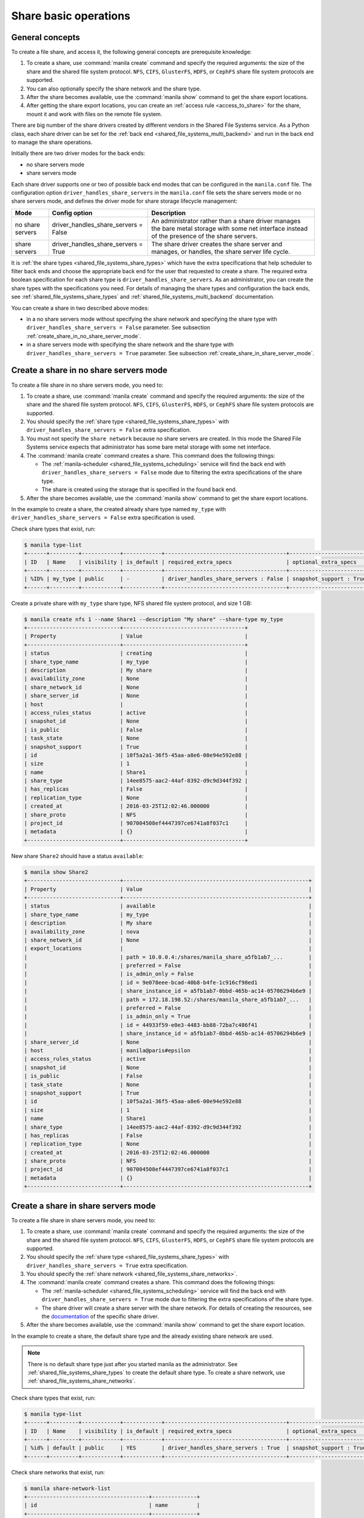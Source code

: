 .. _shared_file_systems_crud_share:

======================
Share basic operations
======================

General concepts
----------------

To create a file share, and access it, the following general concepts
are prerequisite knowledge:

#. To create a share, use :command:`manila create` command and
   specify the required arguments: the size of the share and the shared file
   system protocol. ``NFS``, ``CIFS``, ``GlusterFS``, ``HDFS``, or
   ``CephFS`` share file system protocols are supported.

#. You can also optionally specify the share network and the share type.

#. After the share becomes available, use the :command:`manila show` command
   to get the share export locations.

#. After getting the share export locations, you can create an
   :ref:`access rule <access_to_share>` for the share, mount it and work with
   files on the remote file system.

There are big number of the share drivers created by different vendors in the
Shared File Systems service. As a Python class, each share driver can be set
for the :ref:`back end <shared_file_systems_multi_backend>` and run in the back
end to manage the share operations.

Initially there are two driver modes for the back ends:

* no share servers mode
* share servers mode

Each share driver supports one or two of possible back end modes that can be
configured in the ``manila.conf`` file. The configuration option
``driver_handles_share_servers`` in the ``manila.conf`` file sets the share
servers mode or no share servers mode, and defines the driver mode for share
storage lifecycle management:

+------------------+-------------------------------------+--------------------+
| Mode             | Config option                       |  Description       |
+==================+=====================================+====================+
| no share servers | driver_handles_share_servers = False| An administrator   |
|                  |                                     | rather than a share|
|                  |                                     | driver manages the |
|                  |                                     | bare metal storage |
|                  |                                     | with some net      |
|                  |                                     | interface instead  |
|                  |                                     | of the presence of |
|                  |                                     | the share servers. |
+------------------+-------------------------------------+--------------------+
| share servers    | driver_handles_share_servers = True | The share driver   |
|                  |                                     | creates the share  |
|                  |                                     | server and manages,|
|                  |                                     | or handles, the    |
|                  |                                     | share server life  |
|                  |                                     | cycle.             |
+------------------+-------------------------------------+--------------------+

It is :ref:`the share types <shared_file_systems_share_types>` which have the
extra specifications that help scheduler to filter back ends and choose the
appropriate back end for the user that requested to create a share. The
required extra boolean specification for each share type is
``driver_handles_share_servers``. As an administrator, you can create the share
types with the specifications you need. For details of managing the share types
and configuration the back ends, see :ref:`shared_file_systems_share_types` and
:ref:`shared_file_systems_multi_backend` documentation.

You can create a share in two described above modes:

* in a no share servers mode without specifying the share network and
  specifying the share type with ``driver_handles_share_servers = False``
  parameter. See subsection :ref:`create_share_in_no_share_server_mode`.

* in a share servers mode with specifying the share network and the share
  type with ``driver_handles_share_servers = True`` parameter. See subsection
  :ref:`create_share_in_share_server_mode`.

.. _create_share_in_no_share_server_mode:

Create a share in no share servers mode
---------------------------------------

To create a file share in no share servers mode, you need to:

#. To create a share, use :command:`manila create` command and
   specify the required arguments: the size of the share and the shared file
   system protocol. ``NFS``, ``CIFS``, ``GlusterFS``, ``HDFS``, or
   ``CephFS`` share file system protocols are supported.

#. You should specify the :ref:`share type <shared_file_systems_share_types>`
   with ``driver_handles_share_servers = False`` extra specification.

#. You must not specify the ``share network`` because no share servers are
   created. In this mode the Shared File Systems service expects that
   administrator has some bare metal storage with some net interface.

#. The :command:`manila create` command creates a share. This command does the
   following things:

   * The :ref:`manila-scheduler <shared_file_systems_scheduling>` service will
     find the back end with ``driver_handles_share_servers = False`` mode due
     to filtering the extra specifications of the share type.

   * The share is created using the storage that is specified in the found
     back end.

#. After the share becomes available, use the :command:`manila show` command
   to get the share export locations.

In the example to create a share, the created already share type named
``my_type`` with ``driver_handles_share_servers = False`` extra specification
is used.

Check share types that exist, run:

.. code-block:: console

   $ manila type-list
   +------+---------+------------+------------+--------------------------------------+-------------------------+
   | ID   | Name    | visibility | is_default | required_extra_specs                 | optional_extra_specs    |
   +------+---------+------------+------------+--------------------------------------+-------------------------+
   | %ID% | my_type | public     | -          | driver_handles_share_servers : False | snapshot_support : True |
   +------+---------+------------+------------+--------------------------------------+-------------------------+

Create a private share with ``my_type`` share type, NFS shared file system
protocol, and size 1 GB:

.. code-block:: console

   $ manila create nfs 1 --name Share1 --description "My share" --share-type my_type
   +-----------------------------+--------------------------------------+
   | Property                    | Value                                |
   +-----------------------------+--------------------------------------+
   | status                      | creating                             |
   | share_type_name             | my_type                              |
   | description                 | My share                             |
   | availability_zone           | None                                 |
   | share_network_id            | None                                 |
   | share_server_id             | None                                 |
   | host                        |                                      |
   | access_rules_status         | active                               |
   | snapshot_id                 | None                                 |
   | is_public                   | False                                |
   | task_state                  | None                                 |
   | snapshot_support            | True                                 |
   | id                          | 10f5a2a1-36f5-45aa-a8e6-00e94e592e88 |
   | size                        | 1                                    |
   | name                        | Share1                               |
   | share_type                  | 14ee8575-aac2-44af-8392-d9c9d344f392 |
   | has_replicas                | False                                |
   | replication_type            | None                                 |
   | created_at                  | 2016-03-25T12:02:46.000000           |
   | share_proto                 | NFS                                  |
   | project_id                  | 907004508ef4447397ce6741a8f037c1     |
   | metadata                    | {}                                   |
   +-----------------------------+--------------------------------------+

New share ``Share2`` should have a status ``available``:

.. code-block:: console

   $ manila show Share2
   +-----------------------------+----------------------------------------------------------+
   | Property                    | Value                                                    |
   +-----------------------------+----------------------------------------------------------+
   | status                      | available                                                |
   | share_type_name             | my_type                                                  |
   | description                 | My share                                                 |
   | availability_zone           | nova                                                     |
   | share_network_id            | None                                                     |
   | export_locations            |                                                          |
   |                             | path = 10.0.0.4:/shares/manila_share_a5fb1ab7_...        |
   |                             | preferred = False                                        |
   |                             | is_admin_only = False                                    |
   |                             | id = 9e078eee-bcad-40b8-b4fe-1c916cf98ed1                |
   |                             | share_instance_id = a5fb1ab7-0bbd-465b-ac14-05706294b6e9 |
   |                             | path = 172.18.198.52:/shares/manila_share_a5fb1ab7_...   |
   |                             | preferred = False                                        |
   |                             | is_admin_only = True                                     |
   |                             | id = 44933f59-e0e3-4483-bb88-72ba7c486f41                |
   |                             | share_instance_id = a5fb1ab7-0bbd-465b-ac14-05706294b6e9 |
   | share_server_id             | None                                                     |
   | host                        | manila@paris#epsilon                                     |
   | access_rules_status         | active                                                   |
   | snapshot_id                 | None                                                     |
   | is_public                   | False                                                    |
   | task_state                  | None                                                     |
   | snapshot_support            | True                                                     |
   | id                          | 10f5a2a1-36f5-45aa-a8e6-00e94e592e88                     |
   | size                        | 1                                                        |
   | name                        | Share1                                                   |
   | share_type                  | 14ee8575-aac2-44af-8392-d9c9d344f392                     |
   | has_replicas                | False                                                    |
   | replication_type            | None                                                     |
   | created_at                  | 2016-03-25T12:02:46.000000                               |
   | share_proto                 | NFS                                                      |
   | project_id                  | 907004508ef4447397ce6741a8f037c1                         |
   | metadata                    | {}                                                       |
   +-----------------------------+----------------------------------------------------------+

.. _create_share_in_share_server_mode:

Create a share in share servers mode
------------------------------------

To create a file share in share servers mode, you need to:

#. To create a share, use :command:`manila create` command and
   specify the required arguments: the size of the share and the shared file
   system protocol. ``NFS``, ``CIFS``, ``GlusterFS``, ``HDFS``, or
   ``CephFS`` share file system protocols are supported.

#. You should specify the :ref:`share type <shared_file_systems_share_types>`
   with ``driver_handles_share_servers = True`` extra specification.

#. You should specify the
   :ref:`share network <shared_file_systems_share_networks>`.

#. The :command:`manila create` command creates a share. This command does the
   following things:

   * The :ref:`manila-scheduler <shared_file_systems_scheduling>` service will
     find the back end with ``driver_handles_share_servers = True`` mode due to
     filtering the extra specifications of the share type.

   * The share driver will create a share server with the share network. For
     details of creating the resources, see the `documentation <http://docs.openstack.
     org/manila/latest/admin/shared-file-systems-multi-backend.html>`_ of the specific
     share driver.

#. After the share becomes available, use the :command:`manila show` command
   to get the share export location.

In the example to create a share, the default share type and the already
existing share network are used.

.. note::

   There is no default share type just after you started manila as the
   administrator. See :ref:`shared_file_systems_share_types` to
   create the default share type. To create a share network, use
   :ref:`shared_file_systems_share_networks`.

Check share types that exist, run:

.. code-block:: console

   $ manila type-list
   +------+---------+------------+------------+--------------------------------------+-------------------------+
   | ID   | Name    | visibility | is_default | required_extra_specs                 | optional_extra_specs    |
   +------+---------+------------+------------+--------------------------------------+-------------------------+
   | %id% | default | public     | YES        | driver_handles_share_servers : True  | snapshot_support : True |
   +------+---------+------------+------------+--------------------------------------+-------------------------+

Check share networks that exist, run:

.. code-block:: console

   $ manila share-network-list
   +--------------------------------------+--------------+
   | id                                   | name         |
   +--------------------------------------+--------------+
   | c895fe26-92be-4152-9e6c-f2ad230efb13 | my_share_net |
   +--------------------------------------+--------------+

Create a public share with ``my_share_net`` network, ``default``
share type, NFS shared file system protocol, and size 1 GB:

.. code-block:: console

   $ manila create nfs 1 \
       --name "Share2" \
       --description "My second share" \
       --share-type default \
       --share-network my_share_net \
       --metadata aim=testing \
       --public
   +-----------------------------+--------------------------------------+
   | Property                    | Value                                |
   +-----------------------------+--------------------------------------+
   | status                      | creating                             |
   | share_type_name             | default                              |
   | description                 | My second share                      |
   | availability_zone           | None                                 |
   | share_network_id            | c895fe26-92be-4152-9e6c-f2ad230efb13 |
   | share_server_id             | None                                 |
   | host                        |                                      |
   | access_rules_status         | active                               |
   | snapshot_id                 | None                                 |
   | is_public                   | True                                 |
   | task_state                  | None                                 |
   | snapshot_support            | True                                 |
   | id                          | 195e3ba2-9342-446a-bc93-a584551de0ac |
   | size                        | 1                                    |
   | name                        | Share2                               |
   | share_type                  | bf6ada49-990a-47c3-88bc-c0cb31d5c9bf |
   | has_replicas                | False                                |
   | replication_type            | None                                 |
   | created_at                  | 2016-03-25T12:13:40.000000           |
   | share_proto                 | NFS                                  |
   | project_id                  | 907004508ef4447397ce6741a8f037c1     |
   | metadata                    | {u'aim': u'testing'}                 |
   +-----------------------------+--------------------------------------+

The share also can be created from a share snapshot. For details, see
:ref:`shared_file_systems_snapshots`.

See the share in a share list:

.. code-block:: console

   $ manila list
   +--------------------------------------+---------+------+-------------+-----------+-----------+-----------------+----------------------+-------------------+
   | ID                                   | Name    | Size | Share Proto | Status    | Is Public | Share Type Name | Host                 | Availability Zone |
   +--------------------------------------+---------+------+-------------+-----------+-----------+-----------------+----------------------+-------------------+
   | 10f5a2a1-36f5-45aa-a8e6-00e94e592e88 | Share1  | 1    | NFS         | available | False     | my_type         | manila@paris#epsilon | nova              |
   | 195e3ba2-9342-446a-bc93-a584551de0ac | Share2  | 1    | NFS         | available | True      | default         | manila@london#LONDON | nova              |
   +--------------------------------------+---------+------+-------------+-----------+-----------+-----------------+----------------------+-------------------+

Check the share status and see the share export locations. After ``creating``
status share should have status ``available``:

.. code-block:: console

   $ manila show Share2
   +----------------------+----------------------------------------------------------------------+
   | Property             | Value                                                                |
   +----------------------+----------------------------------------------------------------------+
   | status               | available                                                            |
   | share_type_name      | default                                                              |
   | description          | My second share                                                      |
   | availability_zone    | nova                                                                 |
   | share_network_id     | c895fe26-92be-4152-9e6c-f2ad230efb13                                 |
   | export_locations     |                                                                      |
   |                      | path = 10.254.0.3:/shares/share-fe874928-39a2-441b-8d24-29e6f0fde965 |
   |                      | preferred = False                                                    |
   |                      | is_admin_only = False                                                |
   |                      | id = de6d4012-6158-46f0-8b28-4167baca51a7                            |
   |                      | share_instance_id = fe874928-39a2-441b-8d24-29e6f0fde965             |
   |                      | path = 10.0.0.3:/shares/share-fe874928-39a2-441b-8d24-29e6f0fde965   |
   |                      | preferred = False                                                    |
   |                      | is_admin_only = True                                                 |
   |                      | id = 602d0f5c-921b-4e45-bfdb-5eec8a89165a                            |
   |                      | share_instance_id = fe874928-39a2-441b-8d24-29e6f0fde965             |
   | share_server_id      | 2e9d2d02-883f-47b5-bb98-e053b8d1e683                                 |
   | host                 | manila@london#LONDON                                                 |
   | access_rules_status  | active                                                               |
   | snapshot_id          | None                                                                 |
   | is_public            | True                                                                 |
   | task_state           | None                                                                 |
   | snapshot_support     | True                                                                 |
   | id                   | 195e3ba2-9342-446a-bc93-a584551de0ac                                 |
   | size                 | 1                                                                    |
   | name                 | Share2                                                               |
   | share_type           | bf6ada49-990a-47c3-88bc-c0cb31d5c9bf                                 |
   | has_replicas         | False                                                                |
   | replication_type     | None                                                                 |
   | created_at           | 2016-03-25T12:13:40.000000                                           |
   | share_proto          | NFS                                                                  |
   | project_id           | 907004508ef4447397ce6741a8f037c1                                     |
   | metadata             | {u'aim': u'testing'}                                                 |
   +----------------------+----------------------------------------------------------------------+

``is_public`` defines the level of visibility for the share: whether other
projects can or cannot see the share. By default, the share is private.

Update share
------------

Update the name, or description, or level of visibility for all projects for
the share if you need:

.. code-block:: console

   $ manila update Share2 --description "My second share. Updated" --is-public False

   $ manila show Share2
   +----------------------+----------------------------------------------------------------------+
   | Property             | Value                                                                |
   +----------------------+----------------------------------------------------------------------+
   | status               | available                                                            |
   | share_type_name      | default                                                              |
   | description          | My second share. Updated                                             |
   | availability_zone    | nova                                                                 |
   | share_network_id     | c895fe26-92be-4152-9e6c-f2ad230efb13                                 |
   | export_locations     |                                                                      |
   |                      | path = 10.254.0.3:/shares/share-fe874928-39a2-441b-8d24-29e6f0fde965 |
   |                      | preferred = False                                                    |
   |                      | is_admin_only = False                                                |
   |                      | id = de6d4012-6158-46f0-8b28-4167baca51a7                            |
   |                      | share_instance_id = fe874928-39a2-441b-8d24-29e6f0fde965             |
   |                      | path = 10.0.0.3:/shares/share-fe874928-39a2-441b-8d24-29e6f0fde965   |
   |                      | preferred = False                                                    |
   |                      | is_admin_only = True                                                 |
   |                      | id = 602d0f5c-921b-4e45-bfdb-5eec8a89165a                            |
   |                      | share_instance_id = fe874928-39a2-441b-8d24-29e6f0fde965             |
   | share_server_id      | 2e9d2d02-883f-47b5-bb98-e053b8d1e683                                 |
   | host                 | manila@london#LONDON                                                 |
   | access_rules_status  | active                                                               |
   | snapshot_id          | None                                                                 |
   | is_public            | False                                                                |
   | task_state           | None                                                                 |
   | snapshot_support     | True                                                                 |
   | id                   | 195e3ba2-9342-446a-bc93-a584551de0ac                                 |
   | size                 | 1                                                                    |
   | name                 | Share2                                                               |
   | share_type           | bf6ada49-990a-47c3-88bc-c0cb31d5c9bf                                 |
   | has_replicas         | False                                                                |
   | replication_type     | None                                                                 |
   | created_at           | 2016-03-25T12:13:40.000000                                           |
   | share_proto          | NFS                                                                  |
   | project_id           | 907004508ef4447397ce6741a8f037c1                                     |
   | metadata             | {u'aim': u'testing'}                                                 |
   +----------------------+----------------------------------------------------------------------+

A share can have one of these status values:

+-----------------------------------+-----------------------------------------+
| Status                            | Description                             |
+===================================+=========================================+
| creating                          | The share is being created.             |
+-----------------------------------+-----------------------------------------+
| deleting                          | The share is being deleted.             |
+-----------------------------------+-----------------------------------------+
| error                             | An error occurred during share creation.|
+-----------------------------------+-----------------------------------------+
| error_deleting                    | An error occurred during share deletion.|
+-----------------------------------+-----------------------------------------+
| available                         | The share is ready to use.              |
+-----------------------------------+-----------------------------------------+
| manage_starting                   | Share manage started.                   |
+-----------------------------------+-----------------------------------------+
| manage_error                      | Share manage failed.                    |
+-----------------------------------+-----------------------------------------+
| unmanage_starting                 | Share unmanage started.                 |
+-----------------------------------+-----------------------------------------+
| unmanage_error                    | Share cannot be unmanaged.              |
+-----------------------------------+-----------------------------------------+
| unmanaged                         | Share was unmanaged.                    |
+-----------------------------------+-----------------------------------------+
| extending                         | The extend, or increase, share size     |
|                                   | request was issued successfully.        |
+-----------------------------------+-----------------------------------------+
| extending_error                   | Extend share failed.                    |
+-----------------------------------+-----------------------------------------+
| shrinking                         | Share is being shrunk.                  |
+-----------------------------------+-----------------------------------------+
| shrinking_error                   | Failed to update quota on share         |
|                                   | shrinking.                              |
+-----------------------------------+-----------------------------------------+
| shrinking_possible_data_loss_error| Shrink share failed due to possible data|
|                                   | loss.                                   |
+-----------------------------------+-----------------------------------------+
| migrating                         | Share migration is in progress.         |
+-----------------------------------+-----------------------------------------+

.. _share_metadata:

Share metadata
--------------

If you want to set the metadata key-value pairs on the share, run:

.. code-block:: console

   $ manila metadata Share2 set project=my_abc deadline=01/20/16

Get all metadata key-value pairs of the share:

.. code-block:: console

   $ manila metadata-show Share2
   +----------+----------+
   | Property | Value    |
   +----------+----------+
   | aim      | testing  |
   | project  | my_abc   |
   | deadline | 01/20/16 |
   +----------+----------+

You can update the metadata:

.. code-block:: console

   $ manila metadata-update-all Share2 deadline=01/30/16
   +----------+----------+
   | Property | Value    |
   +----------+----------+
   | deadline | 01/30/16 |
   +----------+----------+

You also can unset the metadata using
**manila metadata <share_name> unset <metadata_key(s)>**.

Reset share state
-----------------

As administrator, you can reset the state of a share.

Use **manila reset-state [--state <state>] <share>** command to reset share
state, where ``state`` indicates which state to assign the share. Options
include ``available``, ``error``, ``creating``, ``deleting``,
``error_deleting`` states.

.. code-block:: console

   $ manila reset-state Share2 --state deleting

   $ manila show Share2
   +----------------------+----------------------------------------------------------------------+
   | Property             | Value                                                                |
   +----------------------+----------------------------------------------------------------------+
   | status               | deleting                                                             |
   | share_type_name      | default                                                              |
   | description          | My second share. Updated                                             |
   | availability_zone    | nova                                                                 |
   | share_network_id     | c895fe26-92be-4152-9e6c-f2ad230efb13                                 |
   | export_locations     |                                                                      |
   |                      | path = 10.254.0.3:/shares/share-fe874928-39a2-441b-8d24-29e6f0fde965 |
   |                      | preferred = False                                                    |
   |                      | is_admin_only = False                                                |
   |                      | id = de6d4012-6158-46f0-8b28-4167baca51a7                            |
   |                      | share_instance_id = fe874928-39a2-441b-8d24-29e6f0fde965             |
   |                      | path = 10.0.0.3:/shares/share-fe874928-39a2-441b-8d24-29e6f0fde965   |
   |                      | preferred = False                                                    |
   |                      | is_admin_only = True                                                 |
   |                      | id = 602d0f5c-921b-4e45-bfdb-5eec8a89165a                            |
   |                      | share_instance_id = fe874928-39a2-441b-8d24-29e6f0fde965             |
   | share_server_id      | 2e9d2d02-883f-47b5-bb98-e053b8d1e683                                 |
   | host                 | manila@london#LONDON                                                 |
   | access_rules_status  | active                                                               |
   | snapshot_id          | None                                                                 |
   | is_public            | False                                                                |
   | task_state           | None                                                                 |
   | snapshot_support     | True                                                                 |
   | id                   | 195e3ba2-9342-446a-bc93-a584551de0ac                                 |
   | size                 | 1                                                                    |
   | name                 | Share2                                                               |
   | share_type           | bf6ada49-990a-47c3-88bc-c0cb31d5c9bf                                 |
   | has_replicas         | False                                                                |
   | replication_type     | None                                                                 |
   | created_at           | 2016-03-25T12:13:40.000000                                           |
   | share_proto          | NFS                                                                  |
   | project_id           | 907004508ef4447397ce6741a8f037c1                                     |
   | metadata             | {u'deadline': u'01/30/16'}                                           |
   +----------------------+----------------------------------------------------------------------+

Delete and force-delete share
-----------------------------

You also can force-delete a share.
The shares cannot be deleted in transitional states. The transitional
states are ``creating``, ``deleting``, ``managing``, ``unmanaging``,
``migrating``, ``extending``, and ``shrinking`` statuses for the shares.
Force-deletion deletes an object in any state. Use the ``policy.json`` file
to grant permissions for this action to other roles.

.. tip::

   The configuration file ``policy.json`` may be used from different places.
   The path ``/etc/manila/policy.json`` is one of expected paths by default.

Use **manila delete <share_name_or_ID>** command to delete a specified share:

.. code-block:: console

   $ manila delete %share_name_or_id%

.. code-block:: console

   $ manila delete %share_name_or_id% --consistency-group %consistency-group-id%


If you try to delete the share in one of the transitional
state using soft-deletion you'll get an error:

.. code-block:: console

   $ manila delete Share2
   Delete for share 195e3ba2-9342-446a-bc93-a584551de0ac failed: Invalid share: Share status must be one of ('available', 'error', 'inactive'). (HTTP 403) (Request-ID: req-9a77b9a0-17d2-4d97-8a7a-b7e23c27f1fe)
   ERROR: Unable to delete any of the specified shares.

A share cannot be deleted in a transitional status, that it why an error from
``python-manilaclient`` appeared.

Print the list of all shares for all projects:

.. code-block:: console

   $ manila list --all-tenants
   +--------------------------------------+---------+------+-------------+-----------+-----------+-----------------+----------------------+-------------------+
   | ID                                   | Name    | Size | Share Proto | Status    | Is Public | Share Type Name | Host                 | Availability Zone |
   +--------------------------------------+---------+------+-------------+-----------+-----------+-----------------+----------------------+-------------------+
   | 10f5a2a1-36f5-45aa-a8e6-00e94e592e88 | Share1  | 1    | NFS         | available | False     | my_type         | manila@paris#epsilon | nova              |
   | 195e3ba2-9342-446a-bc93-a584551de0ac | Share2  | 1    | NFS         | available | False     | default         | manila@london#LONDON | nova              |
   +--------------------------------------+---------+------+-------------+-----------+-----------+-----------------+----------------------+-------------------+

Force-delete Share2 and check that it is absent in the list of shares,
run:

.. code-block:: console

   $ manila force-delete Share2

   $ manila list
   +--------------------------------------+---------+------+-------------+-----------+-----------+-----------------+----------------------+-------------------+
   | ID                                   | Name    | Size | Share Proto | Status    | Is Public | Share Type Name | Host                 | Availability Zone |
   +--------------------------------------+---------+------+-------------+-----------+-----------+-----------------+----------------------+-------------------+
   | 10f5a2a1-36f5-45aa-a8e6-00e94e592e88 | Share1  | 1    | NFS         | available | False     | my_type         | manila@paris#epsilon | nova              |
   +--------------------------------------+---------+------+-------------+-----------+-----------+-----------------+----------------------+-------------------+

.. _access_to_share:

Manage access to share
----------------------

The Shared File Systems service allows to grant or deny access to a specified
share, and list the permissions for a specified share.

To grant or deny access to a share, specify one of these supported share
access levels:

- **rw**. Read and write (RW) access. This is the default value.

- **ro**. Read-only (RO) access.

You must also specify one of these supported authentication methods:

- **ip**. Authenticates an instance through its IP address. A valid
  format is ``XX.XX.XX.XX`` or ``XX.XX.XX.XX/XX``. For example ``0.0.0.0/0``.

- **user**. Authenticates by a specified user or group name. A valid value is
  an alphanumeric string that can contain some special characters and is from
  4 to 32 characters long.

- **cert**. Authenticates an instance through a TLS certificate. Specify the
  TLS identity as the IDENTKEY. A valid value is any string up to 64 characters
  long in the common name (CN) of the certificate. The meaning of a string
  depends on its interpretation.

- **cephx**. Ceph authentication system. Specify the Ceph auth ID that needs
  to be authenticated and authorized for share access by the Ceph back end. A
  valid value must be non-empty, consist of ASCII printable characters, and not
  contain periods.

Try to mount NFS share with export path
``10.0.0.4:/shares/manila_share_a5fb1ab7_0bbd_465b_ac14_05706294b6e9`` on the
node with IP address ``10.0.0.13``:

.. code-block:: console

   $ sudo mount -v -t nfs 10.0.0.4:/shares/manila_share_a5fb1ab7_0bbd_465b_ac14_05706294b6e9 /mnt/
   mount.nfs: timeout set for Tue Oct  6 10:37:23 2015
   mount.nfs: trying text-based options 'vers=4,addr=10.0.0.4,clientaddr=10.0.0.13'
   mount.nfs: mount(2): Permission denied
   mount.nfs: access denied by server while mounting 10.0.0.4:/shares/manila_share_a5fb1ab7_0bbd_465b_ac14_05706294b6e9

An error message "Permission denied" appeared, so you are not allowed to mount
a share without an access rule. Allow access to the share with ``ip`` access
type and ``10.0.0.13`` IP address:

.. code-block:: console

   $ manila access-allow Share1 ip 10.0.0.13 --access-level rw
   +--------------+--------------------------------------+
   | Property     | Value                                |
   +--------------+--------------------------------------+
   | share_id     | 10f5a2a1-36f5-45aa-a8e6-00e94e592e88 |
   | access_type  | ip                                   |
   | access_to    | 10.0.0.13                            |
   | access_level | rw                                   |
   | state        | new                                  |
   | id           | de715226-da00-4cfc-b1ab-c11f3393745e |
   +--------------+--------------------------------------+

Try to mount a share again. This time it is mounted successfully:

.. code-block:: console

   $ sudo mount -v -t nfs 10.0.0.4:/shares/manila_share_a5fb1ab7_0bbd_465b_ac14_05706294b6e9 /mnt/

Since it is allowed node on 10.0.0.13 read and write access, try to create
a file on a mounted share:

.. code-block:: console

   $ cd /mnt
   $ ls
   lost+found
   $ touch my_file.txt

Connect via SSH to the ``10.0.0.4`` node and check new file `my_file.txt`
in the ``/shares/manila_share_a5fb1ab7_0bbd_465b_ac14_05706294b6e9`` directory:

.. code-block:: console

   $ ssh 10.0.0.4
   $ cd /shares
   $ ls
   manila_share_a5fb1ab7_0bbd_465b_ac14_05706294b6e9
   $ cd manila_share_a5fb1ab7_0bbd_465b_ac14_05706294b6e9
   $ ls
   lost+found  my_file.txt

You have successfully created a file from instance that was given access by
its IP address.

Allow access to the share with ``user`` access type:

.. code-block:: console

   $ manila access-allow Share1 user demo --access-level rw
   +--------------+--------------------------------------+
   | Property     | Value                                |
   +--------------+--------------------------------------+
   | share_id     | 10f5a2a1-36f5-45aa-a8e6-00e94e592e88 |
   | access_type  | user                                 |
   | access_to    | demo                                 |
   | access_level | rw                                   |
   | state        | new                                  |
   | id           | 4f391c6b-fb4f-47f5-8b4b-88c5ec9d568a |
   +--------------+--------------------------------------+

.. note::

   Different share features are supported by different share drivers.
   For the example, the Generic driver with the Block Storage service as a
   back-end doesn't support ``user`` and ``cert`` authentications methods. For
   details of supporting of features by different drivers, see `Manila share
   features support mapping <https://docs.openstack.org/manila/latest/contributor
   /share_back_ends_feature_support_mapping.html>`_.

To verify that the access rules (ACL) were configured correctly for a share,
you list permissions for a share:

.. code-block:: console

   $ manila access-list Share1
   +--------------------------------------+-------------+------------+--------------+--------+
   | id                                   | access type | access to  | access level | state  |
   +--------------------------------------+-------------+------------+--------------+--------+
   | 4f391c6b-fb4f-47f5-8b4b-88c5ec9d568a | user        | demo       | rw           | error  |
   | de715226-da00-4cfc-b1ab-c11f3393745e | ip          | 10.0.0.13  | rw           | active |
   +--------------------------------------+-------------+------------+--------------+--------+

Deny access to the share and check that deleted access rule is absent in the
access rule list:

.. code-block:: console

   $ manila access-deny Share1 de715226-da00-4cfc-b1ab-c11f3393745e

   $ manila access-list Share1
   +--------------------------------------+-------------+-----------+--------------+-------+
   | id                                   | access type | access to | access level | state |
   +--------------------------------------+-------------+-----------+--------------+-------+
   | 4f391c6b-fb4f-47f5-8b4b-88c5ec9d568a | user        | demo      | rw           | error |
   +--------------------------------------+-------------+-----------+--------------+-------+

